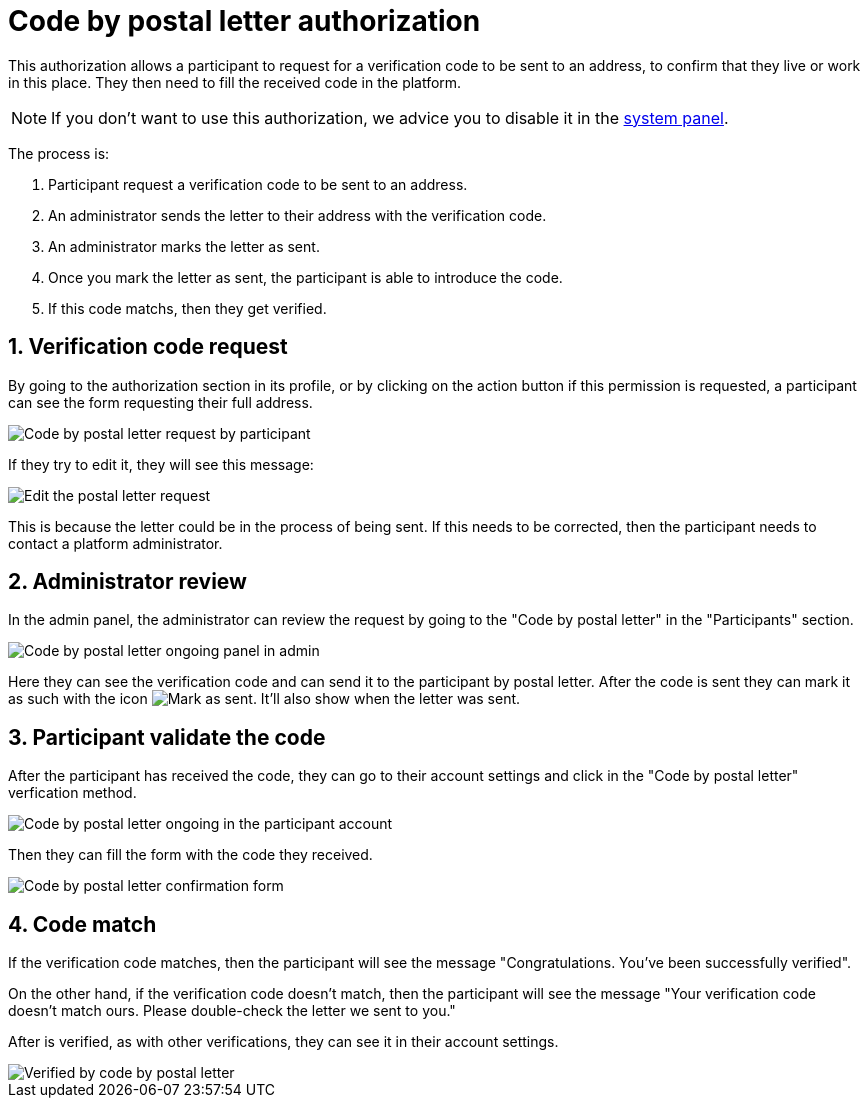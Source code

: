 = Code by postal letter authorization

This authorization allows a participant to request for a verification code to be sent to an address, to confirm that they
live or work in this place. They then need to fill the received code in the platform.

NOTE: If you don't want to use this authorization, we advice you to disable it in the xref:admin:system.adoc[system panel].

The process is:

. Participant request a verification code to be sent to an address.
. An administrator sends the letter to their address with the verification code.
. An administrator marks the letter as sent.
. Once you mark the letter as sent, the participant is able to introduce the code.
. If this code matchs, then they get verified.

== 1. Verification code request

By going to the authorization section in its profile, or by clicking on the action button if this permission is requested,
a participant can see the form requesting their full address. 

image::participants/authorizations_code_postal_letter_request.png[Code by postal letter request by participant]

If they try to edit it, they will see this message:

image::participants/authorizations_code_postal_letter_edit.png[Edit the postal letter request]

This is because the letter could be in the process of being sent. If this needs to be corrected, then the participant needs
to contact a platform administrator.

== 2. Administrator review

In the admin panel, the administrator can review the request by going to the "Code by postal letter" in the "Participants" section.

image::participants/authorizations_code_postal_letter_ongoing.png[Code by postal letter ongoing panel in admin]

Here they can see the verification code and can send it to the participant by postal letter. After the code is sent they can mark it
as such with the icon image:icons/action_verify.png[Mark as sent]. It'll also show when the letter was sent.

== 3. Participant validate the code

After the participant has received the code, they can go to their account settings and click in the "Code by postal letter"
verfication method.

image::participants/authorizations_code_postal_letter_verify.png[Code by postal letter ongoing in the participant account]

Then they can fill the form with the code they received.

image::participants/authorizations_code_postal_letter_confirm.png[Code by postal letter confirmation form]

== 4. Code match

If the verification code matches, then the participant will see the message "Congratulations. You've been successfully verified".

On the other hand, if the verification code doesn't match, then the participant will see the message "Your verification
code doesn't match ours. Please double-check the letter we sent to you."

After is verified, as with other verifications, they can see it in their account settings.

image::participants/authorizations_code_postal_letter_verified.png[Verified by code by postal letter]
